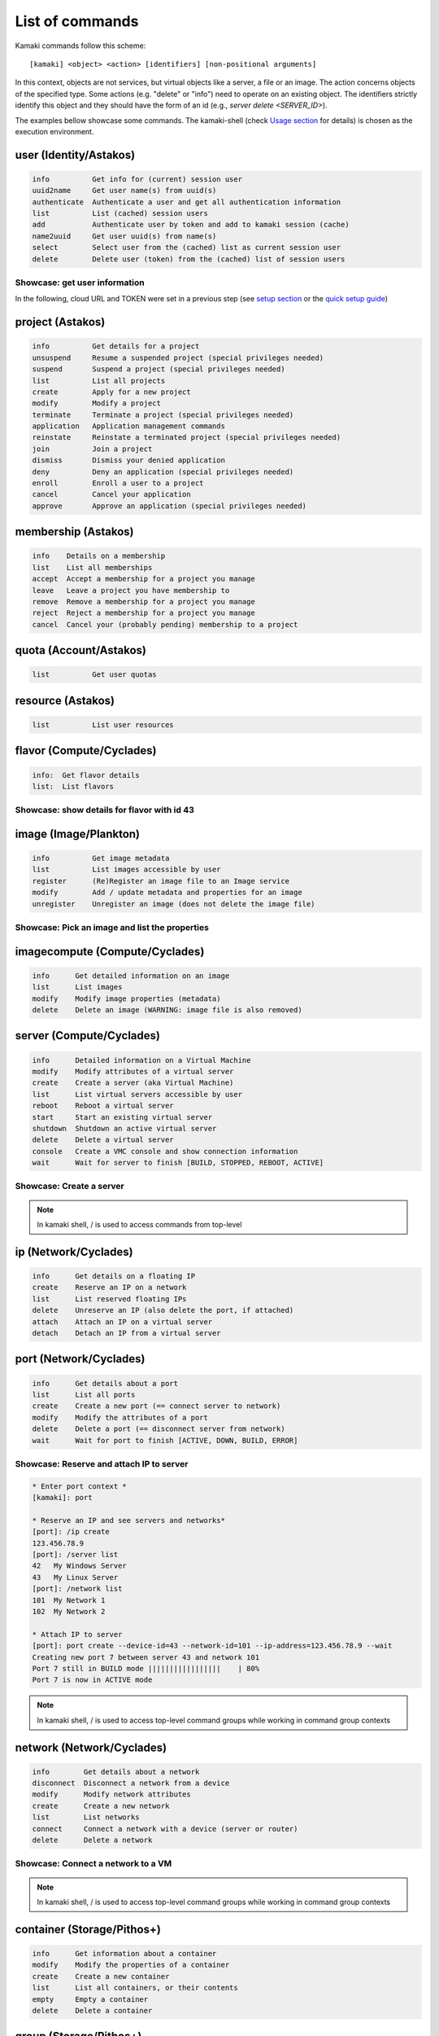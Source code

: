 List of commands
================

Kamaki commands follow this scheme::

    [kamaki] <object> <action> [identifiers] [non-positional arguments]

In this context, objects are not services, but virtual objects like a server, a
file or an image. The action concerns objects of the specified type. Some
actions (e.g. "delete" or "info") need to operate on an existing object. The
identifiers strictly identify this object and they should have the form of an id
(e.g., `server delete <SERVER_ID>`).

The examples bellow showcase some commands. The kamaki-shell (check
`Usage section <usage.html#interactive-shell>`_ for details) is chosen as the
execution environment.


user (Identity/Astakos)
-----------------------

.. code-block:: text

    info          Get info for (current) session user
    uuid2name     Get user name(s) from uuid(s)
    authenticate  Authenticate a user and get all authentication information
    list          List (cached) session users
    add           Authenticate user by token and add to kamaki session (cache)
    name2uuid     Get user uuid(s) from name(s)
    select        Select user from the (cached) list as current session user
    delete        Delete user (token) from the (cached) list of session users

Showcase: get user information
^^^^^^^^^^^^^^^^^^^^^^^^^^^^^^

In the following, cloud URL and TOKEN were set in a previous step (see
`setup section <setup.html>`_ or the
`quick setup guide <usage.html#quick-setup>`_)

.. code-block:: console
    :emphasize-lines: 1,4

    * Enter user context *
    [kamaki]: user

    * Authenticate user *
    [user]: info
    ...
    name:  My Real Name
    id:  ab1cde23-45fg-6h7i-8j9k-10l1m11no2pq

    [user]: exit
    [kamaki]:

project (Astakos)
-----------------

.. code-block:: text

    info          Get details for a project
    unsuspend     Resume a suspended project (special privileges needed)
    suspend       Suspend a project (special privileges needed)
    list          List all projects
    create        Apply for a new project
    modify        Modify a project
    terminate     Terminate a project (special privileges needed)
    application   Application management commands
    reinstate     Reinstate a terminated project (special privileges needed)
    join          Join a project
    dismiss       Dismiss your denied application
    deny          Deny an application (special privileges needed)
    enroll        Enroll a user to a project
    cancel        Cancel your application
    approve       Approve an application (special privileges needed)

membership (Astakos)
--------------------

.. code-block:: text

    info    Details on a membership
    list    List all memberships
    accept  Accept a membership for a project you manage
    leave   Leave a project you have membership to
    remove  Remove a membership for a project you manage
    reject  Reject a membership for a project you manage
    cancel  Cancel your (probably pending) membership to a project

quota (Account/Astakos)
-----------------------

.. code-block:: text

    list          Get user quotas

resource (Astakos)
------------------

.. code-block:: text

    list          List user resources

flavor (Compute/Cyclades)
-------------------------

.. code-block:: text

    info:  Get flavor details
    list:  List flavors

Showcase: show details for flavor with id 43
^^^^^^^^^^^^^^^^^^^^^^^^^^^^^^^^^^^^^^^^^^^^

.. code-block:: console
    :emphasize-lines: 1,4

    * Enter flavor context *
    [kamaki]: flavor

    * Get details about flavor with id 43 *
    [flavor]: info 43
    SNF:disk_template:  drbd
    cpu:  4
    disk:  10
    id:  43
    name:  C4R2048D10
    ram:  2048

image (Image/Plankton)
----------------------

.. code-block:: text

    info          Get image metadata
    list          List images accessible by user
    register      (Re)Register an image file to an Image service
    modify        Add / update metadata and properties for an image
    unregister    Unregister an image (does not delete the image file)

Showcase: Pick an image and list the properties
^^^^^^^^^^^^^^^^^^^^^^^^^^^^^^^^^^^^^^^^^^^^^^^

.. code-block:: console
    :emphasize-lines: 1,4,18

    * Enter image context *
    [kamaki]: image

    * list all available images *
    [image]: list
    926ab1c5-2d85-49d4-aebe-0fce712789b9 Windows Server 2008
     container_format:  bare
     disk_format:  diskdump
     id:  926ab1c5-2d85-49d4-aebe-0fce712789b9
     size:  11917066240
     status:  available
    78262ee7-949e-4d70-af3a-85360c3de57a Windows Server 2012
     container_format:  bare
     disk_format:  diskdump
     id:  78262ee7-949e-4d70-af3a-85360c3de57a
     size:  11697913856
     status:  available
    5ed5a29b-292c-4fe0-b32c-2e2b65628635 ubuntu
     container_format:  bare
     disk_format:  diskdump
     id:  5ed5a29b-292c-4fe0-b32c-2e2b65628635
     size:  2578100224
     status:  available
    1f8454f0-8e3e-4b6c-ab8e-5236b728dffe Debian_Wheezy_Base
     container_format:  bare
     disk_format:  diskdump
     id:  1f8454f0-8e3e-4b6c-ab8e-5236b728dffe
     size:  795107328
     status:  available

    * Get details for image with id 1f8454f0-8e3e-4b6c-ab8e-5236b728dffe *
    [image]: info 1f8454f0-8e3e-4b6c-ab8e-5236b728dffe
     name: Debian_Wheezy_Base
     container_format:  bare
     disk_format:  diskdump
     id:  1f8454f0-8e3e-4b6c-ab8e-5236b728dffe
     size:  795107328
     status:  available
     owner:  s0m3-u53r-1d (user@example.com)
        DESCRIPTION:  Debian Wheezy Base (Stable)
        GUI:  No GUI
        KERNEL:  2.6.32
        OS:  debian
        OSFAMILY:  linux
        ROOT_PARTITION:  1
        SORTORDER:  1
        USERS:  root

imagecompute (Compute/Cyclades)
-------------------------------

.. code-block:: text

    info      Get detailed information on an image
    list      List images
    modify    Modify image properties (metadata)
    delete    Delete an image (WARNING: image file is also removed)

server (Compute/Cyclades)
-------------------------

.. code-block:: text

    info      Detailed information on a Virtual Machine
    modify    Modify attributes of a virtual server
    create    Create a server (aka Virtual Machine)
    list      List virtual servers accessible by user
    reboot    Reboot a virtual server
    start     Start an existing virtual server
    shutdown  Shutdown an active virtual server
    delete    Delete a virtual server
    console   Create a VMC console and show connection information
    wait      Wait for server to finish [BUILD, STOPPED, REBOOT, ACTIVE]

Showcase: Create a server
^^^^^^^^^^^^^^^^^^^^^^^^^

.. code-block:: console
    :emphasize-lines: 1,4,21,35,44,62

    [kamaki]: server

    [server]: create -h
    usage: create --name NAME --flavor-id FLAVOR_ID --image-id IMAGE_ID
            [--personality PERSONALITY] [-h] [--config CONFIG] [--cloud CLOUD]

    Create a server

    optional arguments:
      -v, --verbose         More info at response
      --personality PERSONALITY
                            add a personality file
      -d, --debug           Include debug output
      -h, --help            Show help message
      -i, --include         Include protocol headers in the output
      --config CONFIG       Path to configuration file
      -s, --silent          Do not output anything
      --cloud CLOUD         Chose a cloud to connect to

    * List all available images *
    [server]: /image compute list
    1395fdfb-51b4-419f-bb02-f7d632860611 Ubuntu Desktop LTS
    1580deb4-edb3-4496-a27f-7a246c4c0528 Ubuntu Desktop
    18a82962-43eb-4b32-8e28-8f8880af89d7 Kubuntu LTS
    6aa6eafd-dccb-422d-a904-67fe2bdde87e Debian Desktop
    6b5681e4-7502-46ae-b1e9-9fd837932095 maelstrom
    78262ee7-949e-4d70-af3a-85360c3de57a Windows Server 2012
    86bc2414-0fb3-4898-a637-240292243302 Fedora
    926ab1c5-2d85-49d4-aebe-0fce712789b9 Windows Server 2008
    b2dffe52-64a4-48c3-8a4c-8214cc3165cf Debian Base
    baf2321c-57a0-4a69-825d-49f49cea163a CentOS
    c1d27b46-d875-4f5c-b7f1-f39b5af62905 Kubuntu

    * See details of flavor with id 1 *
    [server]: /flavor info 1
    SNF:disk_template:  drbd
    cpu              :  1
    disk             :  20
    id               :  1
    name             :  C1R1024D20
    ram              :  1024

    * Create a debian server named 'My Small Debian Server'
    [server]: create --name='My Small Debian Server' --flavor-id=1 --image-id=b2dffe52-64a4-48c3-8a4c-8214cc3165cf
    adminPass:  L8gu2wbZ94
    created  :  2012-11-23T16:56:04.190813+00:00
    flavorRef:  1
    hostId   :  
    id       :  11687
    imageRef :  b2dffe52-64a4-48c3-8a4c-8214cc3165cf
    metadata : 
               os   :  debian
               users:  root
    name     :  My Small Debian Server
    progress :  0
    status   :  BUILD
    suspended:  False
    updated  :  2012-11-23T16:56:04.761962+00:00

    * wait for server to build (optional) *
    [server]: wait 11687
    Server 11687 still in BUILD mode |||||||||||||||||    | 80%
    Server 11687 is now in ACTIVE mode

.. Note:: In kamaki shell, / is used to access commands from top-level

ip (Network/Cyclades)
---------------------

.. code-block:: text

    info      Get details on a floating IP
    create    Reserve an IP on a network
    list      List reserved floating IPs
    delete    Unreserve an IP (also delete the port, if attached)
    attach    Attach an IP on a virtual server
    detach    Detach an IP from a virtual server

port (Network/Cyclades)
-----------------------

.. code-block:: text

    info      Get details about a port
    list      List all ports
    create    Create a new port (== connect server to network)
    modify    Modify the attributes of a port
    delete    Delete a port (== disconnect server from network)
    wait      Wait for port to finish [ACTIVE, DOWN, BUILD, ERROR]

Showcase: Reserve and attach IP to server
^^^^^^^^^^^^^^^^^^^^^^^^^^^^^^^^^^^^^^^^^

.. code-block:: text

    * Enter port context *
    [kamaki]: port

    * Reserve an IP and see servers and networks*
    [port]: /ip create
    123.456.78.9
    [port]: /server list
    42   My Windows Server
    43   My Linux Server
    [port]: /network list
    101  My Network 1
    102  My Network 2

    * Attach IP to server
    [port]: port create --device-id=43 --network-id=101 --ip-address=123.456.78.9 --wait
    Creating new port 7 between server 43 and network 101
    Port 7 still in BUILD mode |||||||||||||||||    | 80%
    Port 7 is now in ACTIVE mode

.. Note:: In kamaki shell, / is used to access top-level command groups while
    working in command group contexts

network (Network/Cyclades)
--------------------------

.. code-block:: text

    info        Get details about a network
    disconnect  Disconnect a network from a device
    modify      Modify network attributes
    create      Create a new network
    list        List networks
    connect     Connect a network with a device (server or router)
    delete      Delete a network

Showcase: Connect a network to a VM
^^^^^^^^^^^^^^^^^^^^^^^^^^^^^^^^^^^

.. code-block:: console
    :emphasize-lines: 1,4,9,24,27,44

    * Enter network context *
    [kamaki]: network

    * List user-owned VMs *
    [network]: /server list
    11687 (My Small Debian Server)
    11688 (An Ubuntu server)

    * Try network-connect (to get help) *
    [network]: connect 
    Syntax error
    usage: connect <network id> --device-id <DEVICE_ID> [-s] [-h] [-i] [--config CONFIG]

    Connect a server to a network

    Syntax: connect  <server id> <network id>
      --config    :  Path to configuration file
      -d,--debug  :  Include debug output
      -h,--help   :  Show help message
      -i,--include:  Include protocol headers in the output
      -s,--silent :  Do not output anything
      -v,--verbose:  More info at response

    * Connect VM with id 11687 to network with id 1409
    [network]: connect 1409 --device-id=11687 --wait
    Creating port between network 1409 and server 11687
    New port: 8

    * Get details on network with id 1409
    [network]: info 1409
      attachments:
                8
      cidr    :  192.168.1.0/24
      cidr6   :  None
      created :  2012-11-23T17:17:20.560098+00:00
      dhcp    :  True
      gateway :  None
      gateway6:  None
      id      :  1409
      name    :  my network
      public  :  False
      status  :  ACTIVE
      type    :  MAC_FILTERED
      updated :  2012-11-23T17:18:25.095225+00:00

    * Get connectivity details on VM with id 11687 *
    [network]: /server info 11687 --nics 
    nic-11687-1
        ipv4       :  192.168.1.1
        ipv6       :  None
        mac_address:  aa:0f:c2:0b:0e:85
        network_id :  1409
        firewallProfile:  DISABLED
    nic-11687-0
        ipv4           :  83.212.106.111
        ipv6           :  2001:648:2ffc:1116:a80c:f2ff:fe12:a9e
        mac_address    :  aa:0c:f2:12:0a:9e
        network_id     :  1369

.. Note:: In kamaki shell, / is used to access top-level command groups while working in command group contexts

container (Storage/Pithos+)
---------------------------

.. code-block:: text

    info      Get information about a container
    modify    Modify the properties of a container
    create    Create a new container
    list      List all containers, or their contents
    empty     Empty a container
    delete    Delete a container

group (Storage/Pithos+)
-----------------------

.. code-block:: text

    create    Create a group of users
    list      List all groups and group members
    delete    Delete a user group

sharer (Storage/Pithos+)
------------------------

.. code-block:: text

    info      Details on a Pithos+ sharer account (default: current account)
    list      List accounts who share file objects with current user

file (Storage/Pithos+)
----------------------

.. code-block:: text

    info      Get information/details about a file
    truncate  Truncate remote file up to size
    mkdir     Create a directory
    create    Create an empty file
    move      Move objects, even between different accounts or containers
    list      List all objects in a container or a directory object
    upload    Upload a file
    cat       Fetch remote file contents
    modify    Modify the attributes of a file or directory object
    append    Append local file to (existing) remote object
    download  Download a remove file or directory object to local file system
    copy      Copy objects, even between different accounts or containers
    overwrite Overwrite part of a remote file
    delete    Delete a file or directory object

Showcase: Upload and download a file
^^^^^^^^^^^^^^^^^^^^^^^^^^^^^^^^^^^^

.. code-block:: console
    :emphasize-lines: 1,7,11,16,21,29,33,37,41,44,51,55,60,64

    * Create a random binarry file at current OS path *
    [kamaki]: !dd bs=4M if=/dev/zero of=rndm_local.file count=5
    5+0 records in
    5+0 records out
    20971520 bytes (21 MB) copied, 0.016162 s, 1.3 GB/s

    * Enter file context *
    [kamaki]: file


    * Check local file *
    [file]: !ls -lh rndm_local.file
    -rw-rw-r-- 1 ******** ******** 20M Nov 26 15:36 rndm_local.file


    * Create two containers *
    [file]: /container create mycont1
    [file]: /container create mycont2


    * List accessible containers *    
    [file]: /container list
    1. mycont1 (0B, 0 objects)
    2. mycont2 (0B, 0 objects)
    3. pithos (0B, 0 objects)
    4. trash (0B, 0 objects)


    * Upload local file to 1st container *
    [file]: upload /mycont1/rndm_local.file


    * Check if file has been uploaded *
    [file]: list /mycont1
    1.    20M rndm_local.file

    * Create directory mydir on second container *
    [file]: mkdir /mycont2/mydir

    * Move file from 1st to 2nd container (and in the directory) *
    [file]: move /mycont1/rndm_local.file /mycont2/mydir/rndm_local.file

    * Check contents of both containers *
    [file]: list /mycont1
    [file]: list /mycont2
    1.      D mydir/
    2.    20M mydir/rndm_local.file

    * Copy file from 2nd to 1st container, with a new name *
    [file]: copy /mycont2/mydir/rndm_local.file /mycont1/rndm_remote.file

    * Check pasted file *
    [file]: list /mycont1
    1.    20M rndm_remote.file

    * Download pasted file to local file system *
    [file]: download /mycont1/rndm_remote.file
    Downloading: |||||||||||||||||   | 72%

    * Check if file is downloaded and if it is the same to original *
    [file]: !ls -lh *.file
    -rw-rw-r-- 1 ******** ******** 20M Nov 26 15:36 rndm_local.file
    -rw-rw-r-- 1 ******** ******** 20M Nov 26 15:42 rndm_remote.file
    [file]: !diff rndm_local.file rndm_remote.file

.. Note:: In kamaki shell, ! is used to execute OS shell commands (e.g., bash)
